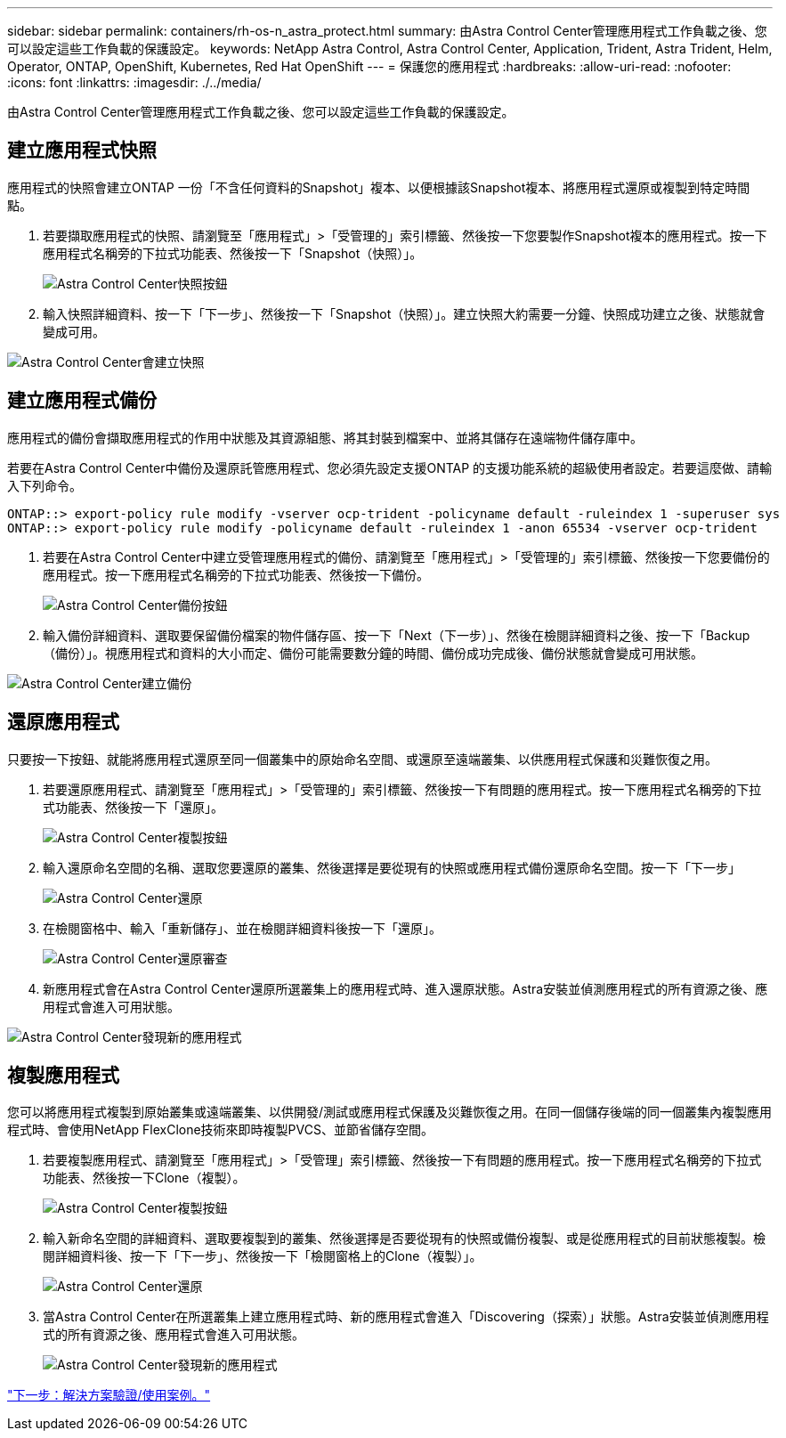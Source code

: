 ---
sidebar: sidebar 
permalink: containers/rh-os-n_astra_protect.html 
summary: 由Astra Control Center管理應用程式工作負載之後、您可以設定這些工作負載的保護設定。 
keywords: NetApp Astra Control, Astra Control Center, Application, Trident, Astra Trident, Helm, Operator, ONTAP, OpenShift, Kubernetes, Red Hat OpenShift 
---
= 保護您的應用程式
:hardbreaks:
:allow-uri-read: 
:nofooter: 
:icons: font
:linkattrs: 
:imagesdir: ./../media/


由Astra Control Center管理應用程式工作負載之後、您可以設定這些工作負載的保護設定。



== 建立應用程式快照

應用程式的快照會建立ONTAP 一份「不含任何資料的Snapshot」複本、以便根據該Snapshot複本、將應用程式還原或複製到特定時間點。

. 若要擷取應用程式的快照、請瀏覽至「應用程式」>「受管理的」索引標籤、然後按一下您要製作Snapshot複本的應用程式。按一下應用程式名稱旁的下拉式功能表、然後按一下「Snapshot（快照）」。
+
image:redhat_openshift_image130.jpg["Astra Control Center快照按鈕"]

. 輸入快照詳細資料、按一下「下一步」、然後按一下「Snapshot（快照）」。建立快照大約需要一分鐘、快照成功建立之後、狀態就會變成可用。


image:redhat_openshift_image131.jpg["Astra Control Center會建立快照"]



== 建立應用程式備份

應用程式的備份會擷取應用程式的作用中狀態及其資源組態、將其封裝到檔案中、並將其儲存在遠端物件儲存庫中。

若要在Astra Control Center中備份及還原託管應用程式、您必須先設定支援ONTAP 的支援功能系統的超級使用者設定。若要這麼做、請輸入下列命令。

[listing]
----
ONTAP::> export-policy rule modify -vserver ocp-trident -policyname default -ruleindex 1 -superuser sys
ONTAP::> export-policy rule modify -policyname default -ruleindex 1 -anon 65534 -vserver ocp-trident
----
. 若要在Astra Control Center中建立受管理應用程式的備份、請瀏覽至「應用程式」>「受管理的」索引標籤、然後按一下您要備份的應用程式。按一下應用程式名稱旁的下拉式功能表、然後按一下備份。
+
image:redhat_openshift_image132.jpg["Astra Control Center備份按鈕"]

. 輸入備份詳細資料、選取要保留備份檔案的物件儲存區、按一下「Next（下一步）」、然後在檢閱詳細資料之後、按一下「Backup（備份）」。視應用程式和資料的大小而定、備份可能需要數分鐘的時間、備份成功完成後、備份狀態就會變成可用狀態。


image:redhat_openshift_image133.jpg["Astra Control Center建立備份"]



== 還原應用程式

只要按一下按鈕、就能將應用程式還原至同一個叢集中的原始命名空間、或還原至遠端叢集、以供應用程式保護和災難恢復之用。

. 若要還原應用程式、請瀏覽至「應用程式」>「受管理的」索引標籤、然後按一下有問題的應用程式。按一下應用程式名稱旁的下拉式功能表、然後按一下「還原」。
+
image:redhat_openshift_image134.jpg["Astra Control Center複製按鈕"]

. 輸入還原命名空間的名稱、選取您要還原的叢集、然後選擇是要從現有的快照或應用程式備份還原命名空間。按一下「下一步」
+
image:redhat_openshift_image135.jpg["Astra Control Center還原"]

. 在檢閱窗格中、輸入「重新儲存」、並在檢閱詳細資料後按一下「還原」。
+
image:redhat_openshift_image136.jpg["Astra Control Center還原審查"]

. 新應用程式會在Astra Control Center還原所選叢集上的應用程式時、進入還原狀態。Astra安裝並偵測應用程式的所有資源之後、應用程式會進入可用狀態。


image:redhat_openshift_image137.jpg["Astra Control Center發現新的應用程式"]



== 複製應用程式

您可以將應用程式複製到原始叢集或遠端叢集、以供開發/測試或應用程式保護及災難恢復之用。在同一個儲存後端的同一個叢集內複製應用程式時、會使用NetApp FlexClone技術來即時複製PVCS、並節省儲存空間。

. 若要複製應用程式、請瀏覽至「應用程式」>「受管理」索引標籤、然後按一下有問題的應用程式。按一下應用程式名稱旁的下拉式功能表、然後按一下Clone（複製）。
+
image:redhat_openshift_image138.jpg["Astra Control Center複製按鈕"]

. 輸入新命名空間的詳細資料、選取要複製到的叢集、然後選擇是否要從現有的快照或備份複製、或是從應用程式的目前狀態複製。檢閱詳細資料後、按一下「下一步」、然後按一下「檢閱窗格上的Clone（複製）」。
+
image:redhat_openshift_image139.jpg["Astra Control Center還原"]

. 當Astra Control Center在所選叢集上建立應用程式時、新的應用程式會進入「Discovering（探索）」狀態。Astra安裝並偵測應用程式的所有資源之後、應用程式會進入可用狀態。
+
image:redhat_openshift_image140.jpg["Astra Control Center發現新的應用程式"]



link:rh-os-n_use_cases.html["下一步：解決方案驗證/使用案例。"]
